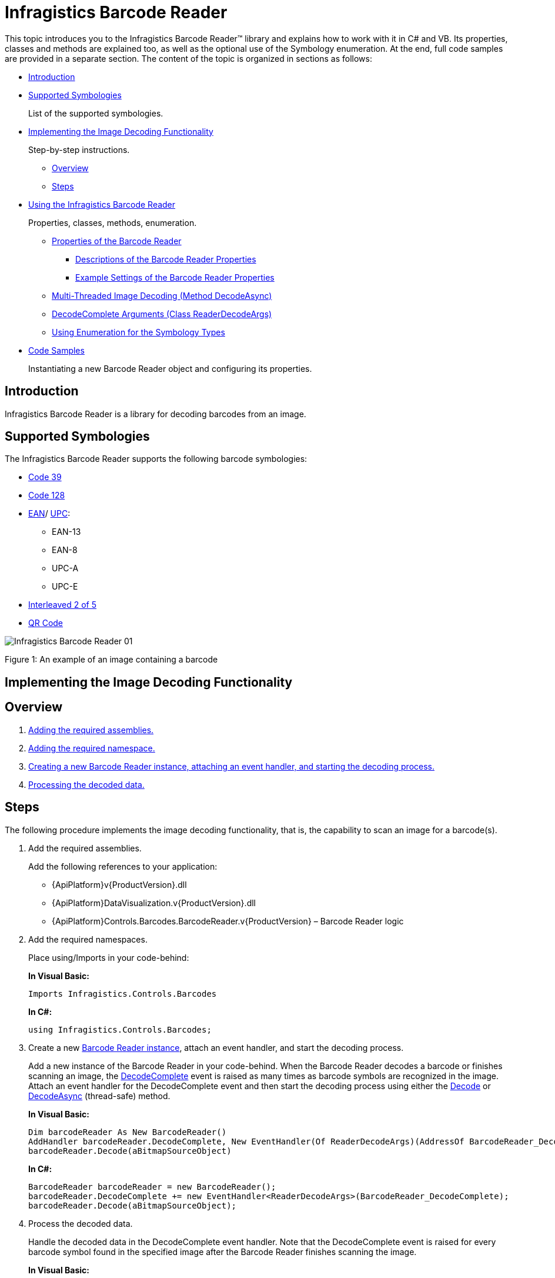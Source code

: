 ﻿////
|metadata|
{
    "name": "ig-barcode-reader",
    "controlName": ["IG BarcodeReader","xamBarcodeReader"],
    "tags": [],
    "guid": "7a286aca-f320-4a20-8bf3-b015aa2d1caa",
	"buildFlags": [],
    "createdOn": "2016-05-25T18:21:53.6520337Z"
}
|metadata|
////

= Infragistics Barcode Reader

This topic introduces you to the Infragistics Barcode Reader™ library and explains how to work with it in C# and VB. Its properties, classes and methods are explained too, as well as the optional use of the Symbology enumeration. At the end, full code samples are provided in a separate section. The content of the topic is organized in sections as follows:

* <<introduction,Introduction>>
* <<supported_symbologies,Supported Symbologies>>
+
List of the supported symbologies.
* <<implementing_decoding,Implementing the Image Decoding Functionality>>
+
Step-by-step instructions.

** <<overview,Overview>>
** <<steps,Steps>>

* <<using_barcode_reader,Using the Infragistics Barcode Reader>>
+
Properties, classes, methods, enumeration.

** <<properties,Properties of the Barcode Reader>>

*** <<descriptions,Descriptions of the Barcode Reader Properties>>
*** <<example_settings,Example Settings of the Barcode Reader Properties>>

** <<decode_async,Multi-Threaded Image Decoding (Method DecodeAsync)>>
** <<decode_args,DecodeComplete Arguments (Class ReaderDecodeArgs)>>
** <<symbology_types,Using Enumeration for the Symbology Types>>

* <<code_samples,Code Samples>>
+
Instantiating a new Barcode Reader object and configuring its properties.

[[introduction]]
== Introduction

Infragistics Barcode Reader is a library for decoding barcodes from an image.

[[supported_symbologies]]
== Supported Symbologies

The Infragistics Barcode Reader supports the following barcode symbologies:

* link:http://en.wikipedia.org/wiki/Code_39[Code 39]
* link:http://en.wikipedia.org/wiki/Code_128[Code 128]
* link:http://en.wikipedia.org/wiki/European_Article_Number[EAN]/ link:http://en.wikipedia.org/wiki/Universal_Product_Code[UPC]:

** EAN-13
** EAN-8
** UPC-A
** UPC-E

* link:http://en.wikipedia.org/wiki/Interleaved_2_of_5[Interleaved 2 of 5]
* link:http://en.wikipedia.org/wiki/Qr_code[QR Code]

image::images/Infragistics_Barcode_Reader_01.png[]

Figure 1: An example of an image containing a barcode

[[implementing_decoding]]
== Implementing the Image Decoding Functionality

[[overview]]
== Overview

[start=1]
. <<step_1,Adding the required assemblies.>>
[start=2]
. <<step_2,Adding the required namespace.>>
[start=3]
. <<step_3,Creating a new Barcode Reader instance, attaching an event handler, and starting the decoding process.>>
[start=4]
. <<step_4,Processing the decoded data.>>

[[steps]]
== Steps

The following procedure implements the image decoding functionality, that is, the capability to scan an image for a barcode(s).

[[step_1]]
[start=1]
. Add the required assemblies.
+
Add the following references to your application:

* {ApiPlatform}v{ProductVersion}.dll
* {ApiPlatform}DataVisualization.v{ProductVersion}.dll
* {ApiPlatform}Controls.Barcodes.BarcodeReader.v{ProductVersion} – Barcode Reader logic

[[step_2]]
[start=2]
. Add the required namespaces.
+
Place using/Imports in your code-behind:
+
*In Visual Basic:*
+
[source,vb]
----
Imports Infragistics.Controls.Barcodes
----
+
*In C#:*
+
[source,csharp]
----
using Infragistics.Controls.Barcodes;
----

[[step_3]]
[start=3]
. Create a new link:{ApiPlatform}controls.barcodes.barcodereader.v{ProductVersion}~infragistics.controls.barcodes.barcodereader.html[Barcode Reader instance], attach an event handler, and start the decoding process.
+
Add a new instance of the Barcode Reader in your code-behind. When the Barcode Reader decodes a barcode or finishes scanning an image, the link:{ApiPlatform}controls.barcodes.barcodereader.v{ProductVersion}~infragistics.controls.barcodes.barcodereader~decodecomplete_ev.html[DecodeComplete] event is raised as many times as barcode symbols are recognized in the image. Attach an event handler for the DecodeComplete event and then start the decoding process using either the link:{ApiPlatform}controls.barcodes.barcodereader.v{ProductVersion}~infragistics.controls.barcodes.barcodereader~decode.html[Decode] or link:{ApiPlatform}controls.barcodes.barcodereader.v{ProductVersion}~infragistics.controls.barcodes.barcodereader~decodeasync.html[DecodeAsync] (thread-safe) method.
+
*In Visual Basic:*
+
[source,vb]
----
Dim barcodeReader As New BarcodeReader()
AddHandler barcodeReader.DecodeComplete, New EventHandler(Of ReaderDecodeArgs)(AddressOf BarcodeReader_DecodeComplete)
barcodeReader.Decode(aBitmapSourceObject)
----
+
*In C#:*
+
[source,csharp]
----
BarcodeReader barcodeReader = new BarcodeReader();
barcodeReader.DecodeComplete += new EventHandler<ReaderDecodeArgs>(BarcodeReader_DecodeComplete);
barcodeReader.Decode(aBitmapSourceObject);
----

[[step_4]]
[start=4]
. Process the decoded data.
+
Handle the decoded data in the DecodeComplete event handler. Note that the DecodeComplete event is raised for every barcode symbol found in the specified image after the Barcode Reader finishes scanning the image.
+
*In Visual Basic:*
+
[source,vb]
----
Private Sub BarcodeReader_DecodeComplete(sender As Object, e As ReaderDecodeArgs)
    If e.SymbolFound Then
        Dim result As String = e.Symbology & " " & e.Value
    End If
End Sub
----
+
*In C#:*
+
[source,csharp]
----
private void BarcodeReader_DecodeComplete(object sender, ReaderDecodeArgs e)
{ 
    if (e.SymbolFound)
    {
        string result = e.Symbology + " " + e.Value;
    }
}
----

[[using_barcode_reader]]
== Using the Infragistics Barcode Reader

[[properties]]
== Properties of the Barcode Reader

[[descriptions]]
=== Descriptions of the Barcode Reader Properties

The Barcode Reader library has the following properties:

* link:{ApiPlatform}controls.barcodes.barcodereader.v{ProductVersion}~infragistics.controls.barcodes.barcodereader~maxnumberofsymbolstoread.html[MaxNumberOfSymbolsToRead] – the maximum number of barcodes that are expected on the image (-1 for all, default: 1, recommended: 1÷5)
+
When this threshold is reached, the Barcode Reader stops the decoding. A low number of barcodes for recognition will increase the application’s performance. When -1 is assigned, the Barcode Reader will retrieve symbols until all of them are found.
+
.Note
[NOTE]
====
The link:{ApiPlatform}controls.barcodes.barcodereader.v{ProductVersion}~infragistics.controls.barcodes.barcodereader~decodecomplete_ev.html[DecodeComplete] event will be raised for each decoded barcode symbology after the scanning is complete.
====
+
The picture below demonstrates a scanned image (retrieved by the FilteredImage property) with the MaxNumberOfSymbolsToRead set to 1 – only one symbol is recognized (the one with the green rectangle over it – Code 128):
+
image::images/Infragistics_Barcode_Reader_02.png[]
+
Figure 2: Effect of the MaxNumberOfSymbolsToRead setting on the barcodes retrieved

* link:{ApiPlatform}controls.barcodes.barcodereader.v{ProductVersion}~infragistics.controls.barcodes.barcodereader~minsymbolsize.html[MinSymbolSize] – minimum recognizable symbol size in pixels (width and height for linear barcodes only) –(default: -1, recommended: a value proportional to the image size, e.g. 50 for an image with 500px height) 
+
The default value of -1 means that the minimum recognizable symbol size is to be calculated internally depending proportionally on the scanned image size. The lower the MinSymbolSize value, the more zones the image will be divided into (this enables recognizing of small symbols but has a negative effect on performance), the higher is just the opposite (fewer zones, symbols should be bigger, better performance). Note that if a symbols’ size in pixels is less than the specified in MinSymbolSize, the image might not be decoded.

* link:{ApiPlatform}controls.barcodes.barcodereader.v{ProductVersion}~infragistics.controls.barcodes.barcodereader~barcodeorientation.html[BarcodeOrientation] – orientation of the scanned barcodes (linear barcodes only)
+
link:{ApiPlatform}controls.barcodes.barcodereader.v{ProductVersion}~infragistics.controls.barcodes.symbolorientation.html[Valid values]:
+
--
** Horizontal
** Vertical
** Unspecified (default)
--
+
Unspecified orientation means that a barcode is to be decoded regardless of its orientation.

* link:{ApiPlatform}controls.barcodes.barcodereader.v{ProductVersion}~infragistics.controls.barcodes.barcodereader~filteredimage.html[FilteredImage] - an image with the recognized barcode symbols. (Figure 3: A filtered barcode image) Used only with the Decode method.
+
image::images/Infragistics_Barcode_Reader_03.png[]
+
Figure 3: A filtered barcode image

.Note:
[NOTE]
====
The more restrictive the properties’ values are, the better the performance of the Barcode Reader will be.
====

[[example_settings]]
=== Example Settings of the Barcode Reader Properties

The following code samples demonstrate configuring the Barcode Reader properties as follows:

* maximum number of symbols to read: 3
* minimum symbol size: 20 pixels
* horizontal orientation

*In Visual Basic:*
[source,vb]
----
Dim barcodeReader As New BarcodeReader()
barcodeReader.MaxNumberOfSymbolsToRead = 3
barcodeReader.MinSymbolSize = 20
barcodeReader.BarcodeOrientation = SymbolOrientation.Horizontal
----

*In C#:*
[source,csharp]
----
BarcodeReader barcodeReader = new BarcodeReader();
barcodeReader.MaxNumberOfSymbolsToRead = 3;
barcodeReader.MinSymbolSize = 20;
barcodeReader.BarcodeOrientation = SymbolOrientation.Horizontal;
----

[[decode_async]]
== Multi-Threaded Image Decoding (Method DecodeAsync)

The link:{ApiPlatform}controls.barcodes.barcodereader.v{ProductVersion}~infragistics.controls.barcodes.barcodereader~decodeasync.html[DecodeAsync] method allows an image to be decoded thread-safely – several images can be decoded simultaneously in different threads:

*In Visual Basic:*
[source,vb]
----
Deployment.Current.Dispatcher.BeginInvoke(
    Function()
        barcodeReader.DecodeAsync(inputImage)
    End Function)
----

*In C#:*
[source,csharp]
----
Deployment.Current.Dispatcher.BeginInvoke(() =>
{
    barcodeReader.DecodeAsync(aBitmapSourceObject);
});
----

[[decode_args]]
== DecodeComplete Arguments (Class ReaderDecodeArgs)

The link:{ApiPlatform}controls.barcodes.barcodereader.v{ProductVersion}~infragistics.controls.barcodes.readerdecodeargs.html[ReaderDecodeArgs] class is passed as a parameter in the DecodeComplete event. The class contains the following information:

* link:{ApiPlatform}controls.barcodes.barcodereader.v{ProductVersion}~infragistics.controls.barcodes.readerdecodeargs~filteredimage.html[FilteredImage] – an image with the recognized barcode symbols
* link:{ApiPlatform}controls.barcodes.barcodereader.v{ProductVersion}~infragistics.controls.barcodes.readerdecodeargs~symbolfound.html[SymbolFound] – a bool argument indicating whether a barcode is found
* link:{ApiPlatform}controls.barcodes.barcodereader.v{ProductVersion}~infragistics.controls.barcodes.readerdecodeargs~symbology.html[Symbology] – the symbology of the decoded barcode symbol
* link:{ApiPlatform}controls.barcodes.barcodereader.v{ProductVersion}~infragistics.controls.barcodes.readerdecodeargs~value.html[Value] – the encoded string information in the barcode symbol

[[symbology_types]]
== Using Enumeration for the Symbology Types

The types, for which the Barcode Reader will search, can be optionally specified using the link:{ApiPlatform}controls.barcodes.barcodereader.v{ProductVersion}~infragistics.controls.barcodes.symbology.html[Symbology enumeration].

.Note:
[NOTE]
====
The Symbology enumeration has the Flags attribute, which allows combinations of values. The enumeration contains some already combined flags: Linear and All.
====

* Unspecified – symbology is not specified, search for all
* Code39
* Code39Ext – Code 39 Extended.
* Code128
* Ean13
* Ean8
* UpcA
* UpcE
* EanUpc – family of UPC-A, UPC-E, EAN-8, EAN-13 symbologies.
* Interleaved2Of5
* QRCode
* Linear (Code39Ext | Code128 | EanUpc | Interleaved2Of5) – all supported linear symbologies.
* All (Linear | QRCode) – all supported symbologies.

The following example specifies the Code39 and Code128 enums:

*In Visual Basic:*
[source,vb]
----
Dim symbologyTypes As Symbology = Symbology.Code39 Or Symbology.Code128
barcodeReader.Decode(aBitmapSourceObject, symbologyTypes)
----

*In C#:*
[source,csharp]
----
Symbology symbologyTypes = Symbology.Code39 | Symbology.Code128;
barcodeReader.Decode(aBitmapSourceObject, symbologyTypes);
----

[[code_samples]]
== Code Samples

Below is the complete code used in the examples. The sample demonstrates how to instantiate a new Barcode Reader object and configuring its properties. The Barcode Reader in the sample will scan up to three Code 39 or Code 128 symbols with a minimum size of 200 pixels, with horizontal orientation.

*In Visual Basic:*
[source,vb]
----
Private Sub ButtonDecode_Click(sender As Object, e As RoutedEventArgs)
    Dim barcodeReader As New BarcodeReader()
    barcodeReader.MaxNumberOfSymbolsToRead = 3
    barcodeReader.MinSymbolSize = 200
    barcodeReader.BarcodeOrientation = SymbolOrientation.Horizontal
    AddHandler barcodeReader.DecodeComplete, New EventHandler(Of ReaderDecodeArgs)(AddressOf BarcodeReader_DecodeComplete)
    Dim symbologyTypes As Symbology = Symbology.Code39 Or Symbology.Code128
    barcodeReader.Decode(aBitmapSourceObject, symbologyTypes)
End Sub
Private Sub BarcodeReader_DecodeComplete(sender As Object, e As ReaderDecodeArgs)
    If e.SymbolFound Then
        Dim result As String = e.Symbology & “ “ & e.Value
    End If
End Sub
----

*In C#:*
[source,csharp]
----
void ButtonDecode_Click(object sender, RoutedEventArgs e)
{
    BarcodeReader barcodeReader = new BarcodeReader();
    barcodeReader.MaxNumberOfSymbolsToRead = 3;
    barcodeReader.MinSymbolSize = 200;
    barcodeReader.BarcodeOrientation = SymbolOrientation.Horizontal;
    barcodeReader.DecodeComplete += new        EventHandler<ReaderDecodeArgs>(BarcodeReader_DecodeComplete);
    Symbology symbologyTypes = Symbology.Code39 | Symbology.Code128;
    barcodeReader.Decode(aBitmapSourceObject, symbologyTypes);
}
void BarcodeReader_DecodeComplete(object sender, ReaderDecodeArgs e)
{
    if(e.SymbolFound)
    {
        string result = e.Symbology + “ “ + e.Value;
    }
}
----

*Related Topic*

link:ig-barcodereader-api-overview.html[API Overview]